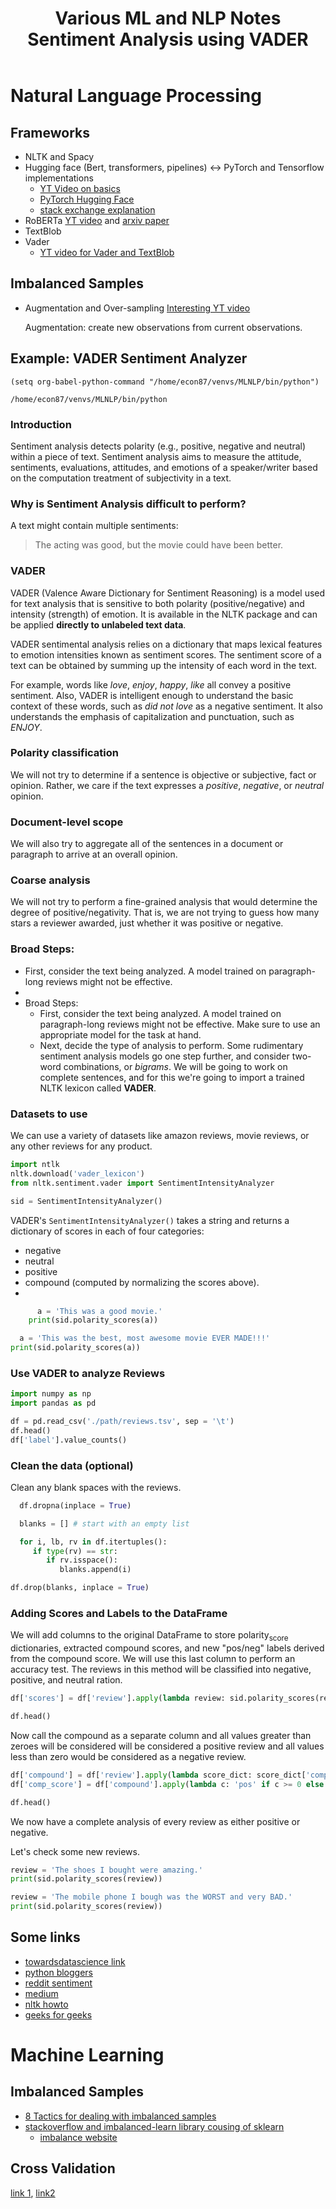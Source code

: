 #+TITLE: Various ML and NLP Notes

* Natural Language Processing
 
** Frameworks
   - NLTK and Spacy
   - Hugging face (Bert, transformers, pipelines) <-> PyTorch and Tensorflow implementations
     - [[https://www.youtube.com/watch?v=GSt00_-0ncQ&t=291s][YT Video on basics]]
     - [[https://huggingface.co/transformers/v1.2.0/index.html][PyTorch Hugging Face]]
     - [[https://datascience.stackexchange.com/questions/73761/implementation-of-bert-using-tensorflow-vs-pytorch][stack exchange explanation]]
   - RoBERTa  [[https://www.youtube.com/watch?v=DQc2Mi7BcuI][YT video]] and [[https://arxiv.org/abs/1907.11692][arxiv paper]]
   - TextBlob
   - Vader
     - [[https://www.youtube.com/watch?v=qTyj2R-wcks][YT video for Vader and TextBlob]]
  
** Imbalanced Samples
   - Augmentation and Over-sampling
     [[https://www.youtube.com/watch?v=ubxfWPg2dJ0][Interesting YT video]]

     Augmentation: create new observations from current observations.

** Example: VADER Sentiment Analyzer
 #+BEGIN_SRC elisp
 (setq org-babel-python-command "/home/econ87/venvs/MLNLP/bin/python")
 #+END_SRC

 #+RESULTS:
 : /home/econ87/venvs/MLNLP/bin/python

 #+TITLE:Sentiment Analysis using VADER


*** Introduction
    Sentiment analysis detects polarity (e.g., positive, negative and neutral) within a piece of text.
    Sentiment analysis aims to measure the attitude, sentiments, evaluations, attitudes, and emotions of a speaker/writer based on the computation treatment of subjectivity in a text.

*** Why is Sentiment Analysis difficult to perform?
    A text might contain multiple sentiments:
    #+BEGIN_QUOTE
    The acting was good, but the movie could have been better.
    #+END_QUOTE

*** VADER
    VADER (Valence Aware Dictionary for Sentiment Reasoning) is a model used for text analysis that is sensitive to both polarity (positive/negative) and intensity (strength) of emotion.
    It is available in the NLTK package and can be applied *directly to unlabeled text data*.

    VADER sentimental analysis relies on a dictionary that maps lexical features to emotion intensities known as sentiment scores.
    The sentiment score of a text can be obtained by summing up the intensity of each word in the text.

    For example, words like /love/, /enjoy/, /happy/, /like/ all convey a positive sentiment.
    Also, VADER is intelligent enough to understand the basic context of these words, such as /did not love/ as a negative sentiment.
    It also understands the emphasis of capitalization and punctuation, such as /ENJOY/.
  
*** Polarity classification
    We will not try to determine if a sentence is objective or subjective, fact or opinion.
    Rather, we care if the text expresses a /positive/, /negative/, or /neutral/ opinion.
  
*** Document-level scope
    We will also try to aggregate all of the sentences in a document or paragraph to arrive at an overall opinion.

*** Coarse analysis
    We will not try to perform a fine-grained analysis that would determine the degree of positive/negativity.
    That is, we are not trying to guess how many stars a reviewer awarded, just whether it was positive or negative.
  
*** Broad Steps:
    - First, consider the text being analyzed. A model trained on paragraph-long reviews might not be effective.
    - 
    - Broad Steps:
      - First, consider the text being analyzed.
        A model trained on paragraph-long reviews might not be effective.
        Make sure to use an appropriate model for the task at hand.
      - Next, decide the type of analysis to perform.
        Some rudimentary sentiment analysis models go one step further, and consider two-word combinations, or /bigrams/.
        We will be going to work on complete sentences, and for this we're going to import a trained NLTK lexicon called *VADER*.

*** Datasets to use
    We can use a variety of datasets like amazon reviews, movie reviews, or any other reviews for any product.


  #+BEGIN_SRC python :session prep :results output
     import ntlk
     nltk.download('vader_lexicon')
     from nltk.sentiment.vader import SentimentIntensityAnalyzer

     sid = SentimentIntensityAnalyzer()
  #+END_SRC

  VADER's ~SentimentIntensityAnalyzer()~ takes a string and returns a dictionary of scores in each of four categories:
  - negative
  - neutral
  - positive
  - compound (computed by normalizing the scores above).
  -
  #+BEGIN_SRC python :session prep :results output
        a = 'This was a good movie.'
      print(sid.polarity_scores(a))

    a = 'This was the best, most awesome movie EVER MADE!!!'
  print(sid.polarity_scores(a))
  #+END_SRC

*** Use VADER to analyze Reviews
  
  #+BEGIN_SRC python :session prep :results output
    import numpy as np
    import pandas as pd

    df = pd.read_csv('./path/reviews.tsv', sep = '\t')
    df.head()
    df['label'].value_counts()
  #+END_SRC

*** Clean the data (optional)
    Clean any blank spaces with the reviews.

  #+BEGIN_SRC python :session prep :results output
    df.dropna(inplace = True)

    blanks = [] # start with an empty list

    for i, lb, rv in df.itertuples():
       if type(rv) == str:
          if rv.isspace():
             blanks.append(i)

  df.drop(blanks, inplace = True)
  #+END_SRC

*** Adding Scores and Labels to the DataFrame
    We will add columns to the original DataFrame to store polarity_score dictionaries, extracted compound scores, and new "pos/neg" labels derived from the compound score.
    We will use this last column to perform an accuracy test.
    The reviews in this method will be classified into negative, positive, and neutral ration.

  #+BEGIN_SRC python :session prep :results output
  df['scores'] = df['review'].apply(lambda review: sid.polarity_scores(review))

  df.head()
  #+END_SRC

  Now call the compound as a separate column and all values greater than zeroes will be considered will be considered a positive review and all values less than zero would be considered as a negative review.

  #+BEGIN_SRC python :session prep :results output
  df['compound'] = df['review'].apply(lambda score_dict: score_dict['compound'])
  df['comp_score'] = df['compound'].apply(lambda c: 'pos' if c >= 0 else 'neg')

  df.head()
  #+END_SRC


  We now have a complete analysis of every review as either positive or negative.

  Let's check some new reviews.

  #+BEGIN_SRC python :session prep :results output
      review = 'The shoes I bought were amazing.'
      print(sid.polarity_scores(review))

      review = 'The mobile phone I bough was the WORST and very BAD.'
      print(sid.polarity_scores(review))
  #+END_SRC

   
** Some links
  
 - [[https://towardsdatascience.com/sentimental-analysis-using-vader-a3415fef7664][towardsdatascience link]]
 - [[https://python-bloggers.com/2020/10/how-to-run-sentiment-analysis-in-python-using-vader/][python bloggers]]
 - [[https://github.com/tstewart161/Reddit_Sentiment_Trader/blob/main/main.py][reddit sentiment]]
 - [[https://medium.com/ro-data-team-blog/nlp-how-does-nltk-vader-calculate-sentiment-6c32d0f5046b][medium]]
 - [[https://www.nltk.org/howto/sentiment.html][nltk howto]]
 - [[https://www.geeksforgeeks.org/python-sentiment-analysis-using-vader/][geeks for geeks]]
* Machine Learning
** Imbalanced Samples
   - [[https://machinelearningmastery.com/tactics-to-combat-imbalanced-classes-in-your-machine-learning-dataset/][8 Tactics for dealing with imbalanced samples]]
   - [[https://stackoverflow.com/questions/15065833/imbalance-in-scikit-learn][stackoverflow and imbalanced-learn library cousing of sklearn]]
     - [[https://imbalanced-learn.org/stable/][imbalance website]]
** Cross Validation

[[https://stackabuse.com/cross-validation-and-grid-search-for-model-selection-in-python/][link 1]], [[https://scikit-learn.org/stable/modules/cross_validation.html][link2]]
